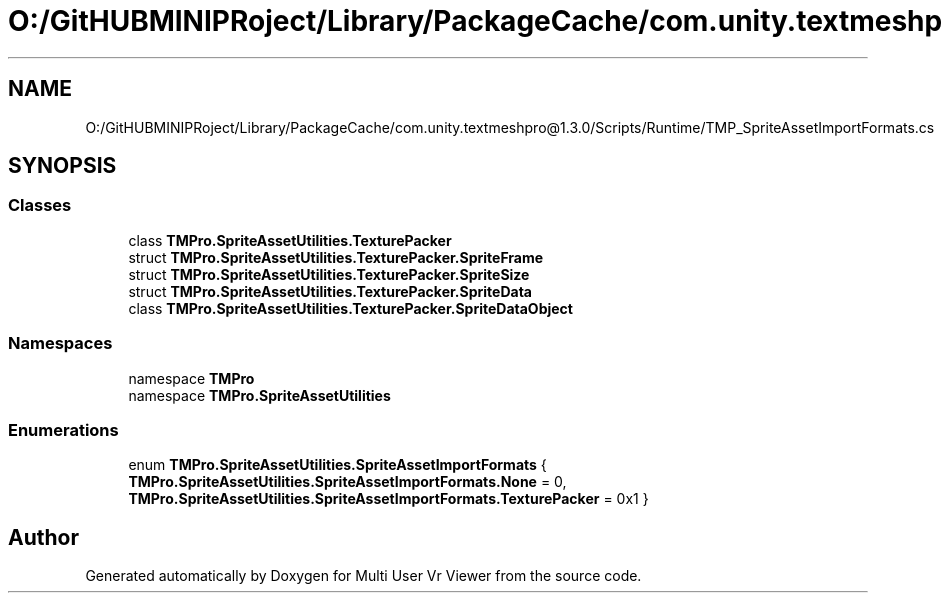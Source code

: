 .TH "O:/GitHUBMINIPRoject/Library/PackageCache/com.unity.textmeshpro@1.3.0/Scripts/Runtime/TMP_SpriteAssetImportFormats.cs" 3 "Sat Jul 20 2019" "Version https://github.com/Saurabhbagh/Multi-User-VR-Viewer--10th-July/" "Multi User Vr Viewer" \" -*- nroff -*-
.ad l
.nh
.SH NAME
O:/GitHUBMINIPRoject/Library/PackageCache/com.unity.textmeshpro@1.3.0/Scripts/Runtime/TMP_SpriteAssetImportFormats.cs
.SH SYNOPSIS
.br
.PP
.SS "Classes"

.in +1c
.ti -1c
.RI "class \fBTMPro\&.SpriteAssetUtilities\&.TexturePacker\fP"
.br
.ti -1c
.RI "struct \fBTMPro\&.SpriteAssetUtilities\&.TexturePacker\&.SpriteFrame\fP"
.br
.ti -1c
.RI "struct \fBTMPro\&.SpriteAssetUtilities\&.TexturePacker\&.SpriteSize\fP"
.br
.ti -1c
.RI "struct \fBTMPro\&.SpriteAssetUtilities\&.TexturePacker\&.SpriteData\fP"
.br
.ti -1c
.RI "class \fBTMPro\&.SpriteAssetUtilities\&.TexturePacker\&.SpriteDataObject\fP"
.br
.in -1c
.SS "Namespaces"

.in +1c
.ti -1c
.RI "namespace \fBTMPro\fP"
.br
.ti -1c
.RI "namespace \fBTMPro\&.SpriteAssetUtilities\fP"
.br
.in -1c
.SS "Enumerations"

.in +1c
.ti -1c
.RI "enum \fBTMPro\&.SpriteAssetUtilities\&.SpriteAssetImportFormats\fP { \fBTMPro\&.SpriteAssetUtilities\&.SpriteAssetImportFormats\&.None\fP = 0, \fBTMPro\&.SpriteAssetUtilities\&.SpriteAssetImportFormats\&.TexturePacker\fP = 0x1 }"
.br
.in -1c
.SH "Author"
.PP 
Generated automatically by Doxygen for Multi User Vr Viewer from the source code\&.
